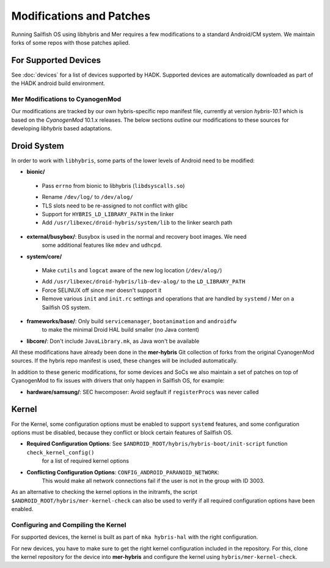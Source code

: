 Modifications and Patches
=========================

Running Sailfish OS using libhybris and Mer requires a few
modifications to a standard Android/CM system. We maintain forks of
some repos with those patches aplied.

For Supported Devices
`````````````````````

See :doc:`devices` for a list of devices supported by HADK. Supported
devices are automatically downloaded as part of the HADK android build
environment.


Mer Modifications to CyanogenMod
--------------------------------

Our modifications are tracked by our own hybris-specific repo manifest
file, currently at version *hybris-10.1* which is based on the
*CyanogenMod* 10.1.x releases. The below sections outline our
modifications to these sources for developing *libhybris* based
adaptations.

Droid System
````````````

In order to work with ``libhybris``, some parts of the lower levels of
Android need to be modified:

* **bionic/**
 - Pass ``errno`` from bionic to libhybris (``libdsyscalls.so``)
 * Rename ``/dev/log/`` to ``/dev/alog/``
 * TLS slots need to be re-assigned to not conflict with glibc
 * Support for ``HYBRIS_LD_LIBRARY_PATH`` in the linker
 * Add ``/usr/libexec/droid-hybris/system/lib`` to the linker search path
* **external/busybox/**: Busybox is used in the normal and recovery boot images. We need
   some additional features like ``mdev`` and ``udhcpd``.
* **system/core/**
 - Make ``cutils`` and ``logcat`` aware of the new log location
   (``/dev/alog/``)
 * Add ``/usr/libexec/droid-hybris/lib-dev-alog/``
   to the ``LD_LIBRARY_PATH``
 * Force SELINUX off since mer doesn't support it
 * Remove various ``init`` and ``init.rc`` settings and operations that
   are handled by ``systemd`` / Mer on a Sailfish OS system.
* **frameworks/base/**: Only build ``servicemanager``, ``bootanimation`` and ``androidfw``
   to make the minimal Droid HAL build smaller (no Java content)
* **libcore/**: Don't include ``JavaLibrary.mk``, as Java won't be available

All these modifications have already been done in the **mer-hybris** Git
collection of forks from the original CyanogenMod sources. If the hybris
repo manifest is used, these changes will be included automatically.

In addition to these generic modifications, for some devices and SoCs
we also maintain a set of patches on top of CyanogenMod to fix issues
with drivers that only happen in Sailfish OS, for example:

* **hardware/samsung/**: SEC hwcomposer: Avoid segfault if ``registerProcs`` was never called

Kernel
``````

For the Kernel, some configuration options must be enabled to support
``systemd`` features, and some configuration options must be disabled,
because they conflict or block certain features of Sailfish OS.

* **Required Configuration Options**: See ``$ANDROID_ROOT/hybris/hybris-boot/init-script`` function ``check_kernel_config()``
   for a list of required kernel options
* **Conflicting Configuration Options**: ``CONFIG_ANDROID_PARANOID_NETWORK``:
   This would make all network connections fail if the user is not
   in the group with ID 3003.

As an alternative to checking the kernel options in the initramfs, the
script ``$ANDROID_ROOT/hybris/mer-kernel-check`` can also be used to
verify if all required configuration options have been enabled.


Configuring and Compiling the Kernel
------------------------------------

For supported devices, the kernel is built as part of ``mka hybris-hal``
with the right configuration.

For new devices, you have to make sure to get the right kernel configuration
included in the repository. For this, clone the kernel repository for the
device into **mer-hybris** and configure the kernel using ``hybris/mer-kernel-check``.


